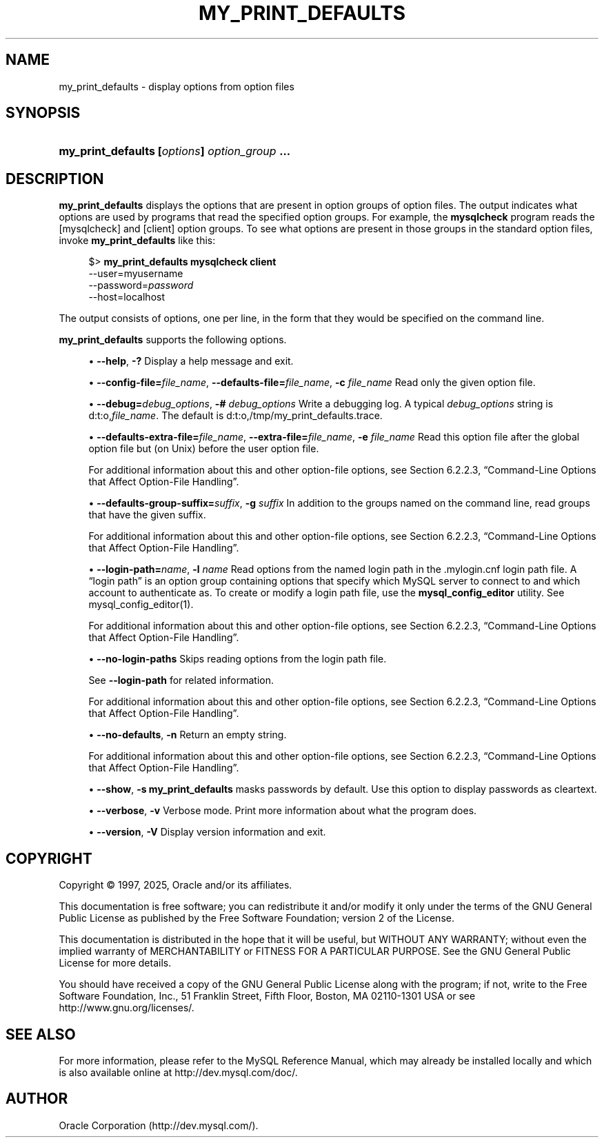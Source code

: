 '\" t
.\"     Title: my_print_defaults
.\"    Author: [FIXME: author] [see http://docbook.sf.net/el/author]
.\" Generator: DocBook XSL Stylesheets v1.79.1 <http://docbook.sf.net/>
.\"      Date: 06/13/2025
.\"    Manual: MySQL Database System
.\"    Source: MySQL 9.4
.\"  Language: English
.\"
.TH "MY_PRINT_DEFAULTS" "1" "06/13/2025" "MySQL 9\&.4" "MySQL Database System"
.\" -----------------------------------------------------------------
.\" * Define some portability stuff
.\" -----------------------------------------------------------------
.\" ~~~~~~~~~~~~~~~~~~~~~~~~~~~~~~~~~~~~~~~~~~~~~~~~~~~~~~~~~~~~~~~~~
.\" http://bugs.debian.org/507673
.\" http://lists.gnu.org/archive/html/groff/2009-02/msg00013.html
.\" ~~~~~~~~~~~~~~~~~~~~~~~~~~~~~~~~~~~~~~~~~~~~~~~~~~~~~~~~~~~~~~~~~
.ie \n(.g .ds Aq \(aq
.el       .ds Aq '
.\" -----------------------------------------------------------------
.\" * set default formatting
.\" -----------------------------------------------------------------
.\" disable hyphenation
.nh
.\" disable justification (adjust text to left margin only)
.ad l
.\" -----------------------------------------------------------------
.\" * MAIN CONTENT STARTS HERE *
.\" -----------------------------------------------------------------
.SH "NAME"
my_print_defaults \- display options from option files
.SH "SYNOPSIS"
.HP \w'\fBmy_print_defaults\ [\fR\fB\fIoptions\fR\fR\fB]\ \fR\fB\fIoption_group\fR\fR\fB\ \&.\&.\&.\fR\ 'u
\fBmy_print_defaults [\fR\fB\fIoptions\fR\fR\fB] \fR\fB\fIoption_group\fR\fR\fB \&.\&.\&.\fR
.SH "DESCRIPTION"
.PP
\fBmy_print_defaults\fR
displays the options that are present in option groups of option files\&. The output indicates what options are used by programs that read the specified option groups\&. For example, the
\fBmysqlcheck\fR
program reads the
[mysqlcheck]
and
[client]
option groups\&. To see what options are present in those groups in the standard option files, invoke
\fBmy_print_defaults\fR
like this:
.sp
.if n \{\
.RS 4
.\}
.nf
$> \fBmy_print_defaults mysqlcheck client\fR
\-\-user=myusername
\-\-password=\fIpassword\fR
\-\-host=localhost
.fi
.if n \{\
.RE
.\}
.PP
The output consists of options, one per line, in the form that they would be specified on the command line\&.
.PP
\fBmy_print_defaults\fR
supports the following options\&.
.sp
.RS 4
.ie n \{\
\h'-04'\(bu\h'+03'\c
.\}
.el \{\
.sp -1
.IP \(bu 2.3
.\}
\fB\-\-help\fR,
\fB\-?\fR
Display a help message and exit\&.
.RE
.sp
.RS 4
.ie n \{\
\h'-04'\(bu\h'+03'\c
.\}
.el \{\
.sp -1
.IP \(bu 2.3
.\}
\fB\-\-config\-file=\fR\fB\fIfile_name\fR\fR,
\fB\-\-defaults\-file=\fR\fB\fIfile_name\fR\fR,
\fB\-c \fR\fB\fIfile_name\fR\fR
Read only the given option file\&.
.RE
.sp
.RS 4
.ie n \{\
\h'-04'\(bu\h'+03'\c
.\}
.el \{\
.sp -1
.IP \(bu 2.3
.\}
\fB\-\-debug=\fR\fB\fIdebug_options\fR\fR,
\fB\-# \fR\fB\fIdebug_options\fR\fR
Write a debugging log\&. A typical
\fIdebug_options\fR
string is
d:t:o,\fIfile_name\fR\&. The default is
d:t:o,/tmp/my_print_defaults\&.trace\&.
.RE
.sp
.RS 4
.ie n \{\
\h'-04'\(bu\h'+03'\c
.\}
.el \{\
.sp -1
.IP \(bu 2.3
.\}
\fB\-\-defaults\-extra\-file=\fR\fB\fIfile_name\fR\fR,
\fB\-\-extra\-file=\fR\fB\fIfile_name\fR\fR,
\fB\-e \fR\fB\fIfile_name\fR\fR
Read this option file after the global option file but (on Unix) before the user option file\&.
.sp
For additional information about this and other option\-file options, see
Section\ \&6.2.2.3, \(lqCommand-Line Options that Affect Option-File Handling\(rq\&.
.RE
.sp
.RS 4
.ie n \{\
\h'-04'\(bu\h'+03'\c
.\}
.el \{\
.sp -1
.IP \(bu 2.3
.\}
\fB\-\-defaults\-group\-suffix=\fR\fB\fIsuffix\fR\fR,
\fB\-g \fR\fB\fIsuffix\fR\fR
In addition to the groups named on the command line, read groups that have the given suffix\&.
.sp
For additional information about this and other option\-file options, see
Section\ \&6.2.2.3, \(lqCommand-Line Options that Affect Option-File Handling\(rq\&.
.RE
.sp
.RS 4
.ie n \{\
\h'-04'\(bu\h'+03'\c
.\}
.el \{\
.sp -1
.IP \(bu 2.3
.\}
\fB\-\-login\-path=\fR\fB\fIname\fR\fR,
\fB\-l \fR\fB\fIname\fR\fR
Read options from the named login path in the
\&.mylogin\&.cnf
login path file\&. A
\(lqlogin path\(rq
is an option group containing options that specify which MySQL server to connect to and which account to authenticate as\&. To create or modify a login path file, use the
\fBmysql_config_editor\fR
utility\&. See
mysql_config_editor(1)\&.
.sp
For additional information about this and other option\-file options, see
Section\ \&6.2.2.3, \(lqCommand-Line Options that Affect Option-File Handling\(rq\&.
.RE
.sp
.RS 4
.ie n \{\
\h'-04'\(bu\h'+03'\c
.\}
.el \{\
.sp -1
.IP \(bu 2.3
.\}
\fB\-\-no\-login\-paths\fR
Skips reading options from the login path file\&.
.sp
See
\fB\-\-login\-path\fR
for related information\&.
.sp
For additional information about this and other option\-file options, see
Section\ \&6.2.2.3, \(lqCommand-Line Options that Affect Option-File Handling\(rq\&.
.RE
.sp
.RS 4
.ie n \{\
\h'-04'\(bu\h'+03'\c
.\}
.el \{\
.sp -1
.IP \(bu 2.3
.\}
\fB\-\-no\-defaults\fR,
\fB\-n\fR
Return an empty string\&.
.sp
For additional information about this and other option\-file options, see
Section\ \&6.2.2.3, \(lqCommand-Line Options that Affect Option-File Handling\(rq\&.
.RE
.sp
.RS 4
.ie n \{\
\h'-04'\(bu\h'+03'\c
.\}
.el \{\
.sp -1
.IP \(bu 2.3
.\}
\fB\-\-show\fR,
\fB\-s\fR
\fBmy_print_defaults\fR
masks passwords by default\&. Use this option to display passwords as cleartext\&.
.RE
.sp
.RS 4
.ie n \{\
\h'-04'\(bu\h'+03'\c
.\}
.el \{\
.sp -1
.IP \(bu 2.3
.\}
\fB\-\-verbose\fR,
\fB\-v\fR
Verbose mode\&. Print more information about what the program does\&.
.RE
.sp
.RS 4
.ie n \{\
\h'-04'\(bu\h'+03'\c
.\}
.el \{\
.sp -1
.IP \(bu 2.3
.\}
\fB\-\-version\fR,
\fB\-V\fR
Display version information and exit\&.
.RE
.SH "COPYRIGHT"
.br
.PP
Copyright \(co 1997, 2025, Oracle and/or its affiliates.
.PP
This documentation is free software; you can redistribute it and/or modify it only under the terms of the GNU General Public License as published by the Free Software Foundation; version 2 of the License.
.PP
This documentation is distributed in the hope that it will be useful, but WITHOUT ANY WARRANTY; without even the implied warranty of MERCHANTABILITY or FITNESS FOR A PARTICULAR PURPOSE. See the GNU General Public License for more details.
.PP
You should have received a copy of the GNU General Public License along with the program; if not, write to the Free Software Foundation, Inc., 51 Franklin Street, Fifth Floor, Boston, MA 02110-1301 USA or see http://www.gnu.org/licenses/.
.sp
.SH "SEE ALSO"
For more information, please refer to the MySQL Reference Manual,
which may already be installed locally and which is also available
online at http://dev.mysql.com/doc/.
.SH AUTHOR
Oracle Corporation (http://dev.mysql.com/).
